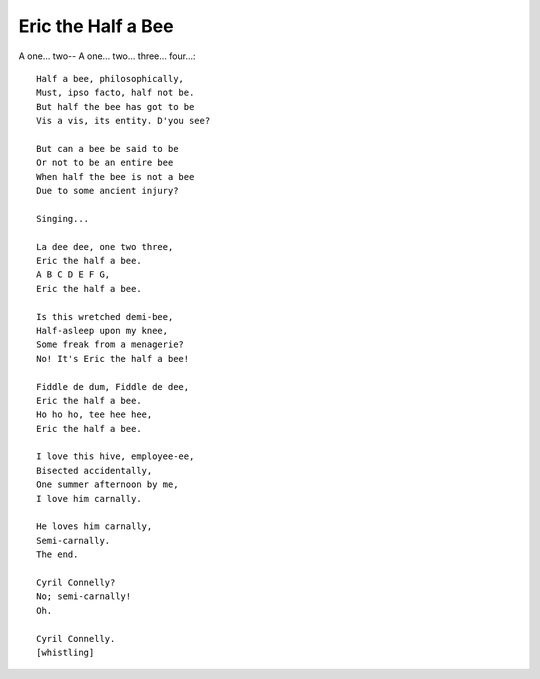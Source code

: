 ###################
Eric the Half a Bee
###################

A one... two-- A one... two... three... four...::

   Half a bee, philosophically,
   Must, ipso facto, half not be.
   But half the bee has got to be
   Vis a vis, its entity. D'you see?

   But can a bee be said to be
   Or not to be an entire bee
   When half the bee is not a bee
   Due to some ancient injury?

   Singing...

   La dee dee, one two three,
   Eric the half a bee.
   A B C D E F G,
   Eric the half a bee.

   Is this wretched demi-bee,
   Half-asleep upon my knee,
   Some freak from a menagerie?
   No! It's Eric the half a bee!

   Fiddle de dum, Fiddle de dee,
   Eric the half a bee.
   Ho ho ho, tee hee hee,
   Eric the half a bee.

   I love this hive, employee-ee,
   Bisected accidentally,
   One summer afternoon by me,
   I love him carnally.

   He loves him carnally,
   Semi-carnally.
   The end.

   Cyril Connelly?
   No; semi-carnally!
   Oh.

   Cyril Connelly.
   [whistling] 

